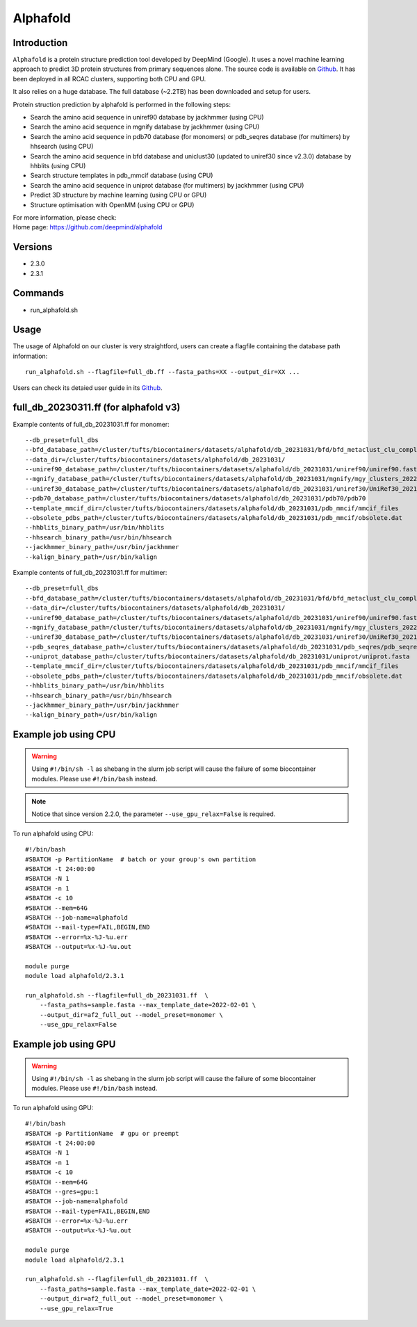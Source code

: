 .. _backbone-label:

Alphafold
==============================

Introduction
~~~~~~~~
``Alphafold`` is a protein structure prediction tool developed by DeepMind (Google). It uses a novel machine learning approach to predict 3D protein structures from primary sequences alone. The source code is available on `Github`_. It has been deployed in all RCAC clusters, supporting both CPU and GPU.   

It also relies on a huge database. The full database (~2.2TB) has been downloaded and setup for users.  

Protein struction prediction by alphafold is performed in the following steps:

* Search the amino acid sequence in uniref90 database by jackhmmer (using CPU)
* Search the amino acid sequence in  mgnify database by jackhmmer (using CPU)
* Search the amino acid sequence in pdb70 database (for monomers) or pdb_seqres database (for multimers) by hhsearch (using CPU)
* Search the amino acid sequence in bfd database and uniclust30 (updated to uniref30 since v2.3.0) database by hhblits (using CPU)
* Search structure templates in pdb_mmcif database (using CPU)
* Search the amino acid sequence in uniprot database (for multimers) by jackhmmer (using CPU)
* Predict 3D structure by machine learning (using CPU or GPU)
* Structure optimisation with OpenMM (using CPU or GPU)

| For more information, please check:
| Home page: https://github.com/deepmind/alphafold

Versions
~~~~~~~~
- 2.3.0
- 2.3.1

Commands
~~~~~~~
- run_alphafold.sh

Usage
~~~~~~~~
The usage of Alphafold on our cluster is very straightford, users can create a flagfile containing the database path information::

   run_alphafold.sh --flagfile=full_db.ff --fasta_paths=XX --output_dir=XX ...

Users can check its detaied user guide in its `Github`_. 

full_db_20230311.ff (for alphafold v3)
~~~~~~~~~~~~~~~~~~~~~~~~~~~~~~~~~~~~~~~
Example contents of full_db_20231031.ff for monomer::

  --db_preset=full_dbs
  --bfd_database_path=/cluster/tufts/biocontainers/datasets/alphafold/db_20231031/bfd/bfd_metaclust_clu_complete_id30_c90_final_seq.sorted_opt
  --data_dir=/cluster/tufts/biocontainers/datasets/alphafold/db_20231031/
  --uniref90_database_path=/cluster/tufts/biocontainers/datasets/alphafold/db_20231031/uniref90/uniref90.fasta
  --mgnify_database_path=/cluster/tufts/biocontainers/datasets/alphafold/db_20231031/mgnify/mgy_clusters_2022_05.fa
  --uniref30_database_path=/cluster/tufts/biocontainers/datasets/alphafold/db_20231031/uniref30/UniRef30_2021_03
  --pdb70_database_path=/cluster/tufts/biocontainers/datasets/alphafold/db_20231031/pdb70/pdb70
  --template_mmcif_dir=/cluster/tufts/biocontainers/datasets/alphafold/db_20231031/pdb_mmcif/mmcif_files
  --obsolete_pdbs_path=/cluster/tufts/biocontainers/datasets/alphafold/db_20231031/pdb_mmcif/obsolete.dat
  --hhblits_binary_path=/usr/bin/hhblits
  --hhsearch_binary_path=/usr/bin/hhsearch
  --jackhmmer_binary_path=/usr/bin/jackhmmer
  --kalign_binary_path=/usr/bin/kalign

Example contents of full_db_20231031.ff for multimer::

  --db_preset=full_dbs
  --bfd_database_path=/cluster/tufts/biocontainers/datasets/alphafold/db_20231031/bfd/bfd_metaclust_clu_complete_id30_c90_final_seq.sorted_opt
  --data_dir=/cluster/tufts/biocontainers/datasets/alphafold/db_20231031/
  --uniref90_database_path=/cluster/tufts/biocontainers/datasets/alphafold/db_20231031/uniref90/uniref90.fasta
  --mgnify_database_path=/cluster/tufts/biocontainers/datasets/alphafold/db_20231031/mgnify/mgy_clusters_2022_05.fa
  --uniref30_database_path=/cluster/tufts/biocontainers/datasets/alphafold/db_20231031/uniref30/UniRef30_2021_03
  --pdb_seqres_database_path=/cluster/tufts/biocontainers/datasets/alphafold/db_20231031/pdb_seqres/pdb_seqres.txt
  --uniprot_database_path=/cluster/tufts/biocontainers/datasets/alphafold/db_20231031/uniprot/uniprot.fasta
  --template_mmcif_dir=/cluster/tufts/biocontainers/datasets/alphafold/db_20231031/pdb_mmcif/mmcif_files
  --obsolete_pdbs_path=/cluster/tufts/biocontainers/datasets/alphafold/db_20231031/pdb_mmcif/obsolete.dat
  --hhblits_binary_path=/usr/bin/hhblits
  --hhsearch_binary_path=/usr/bin/hhsearch
  --jackhmmer_binary_path=/usr/bin/jackhmmer
  --kalign_binary_path=/usr/bin/kalign


Example job using CPU
~~~~~~~~
.. warning::
    Using ``#!/bin/sh -l`` as shebang in the slurm job script will cause the failure of some biocontainer modules. Please use ``#!/bin/bash`` instead.

.. note::
   Notice that since version 2.2.0, the parameter ``--use_gpu_relax=False`` is required. 

To run alphafold using CPU::
    
    #!/bin/bash
    #SBATCH -p PartitionName  # batch or your group's own partition
    #SBATCH -t 24:00:00
    #SBATCH -N 1
    #SBATCH -n 1
    #SBATCH -c 10
    #SBATCH --mem=64G
    #SBATCH --job-name=alphafold
    #SBATCH --mail-type=FAIL,BEGIN,END
    #SBATCH --error=%x-%J-%u.err
    #SBATCH --output=%x-%J-%u.out

    module purge
    module load alphafold/2.3.1
    
    run_alphafold.sh --flagfile=full_db_20231031.ff  \
        --fasta_paths=sample.fasta --max_template_date=2022-02-01 \
        --output_dir=af2_full_out --model_preset=monomer \
        --use_gpu_relax=False

Example job using GPU
~~~~~~~~
.. warning::
    Using ``#!/bin/sh -l`` as shebang in the slurm job script will cause the failure of some biocontainer modules. Please use ``#!/bin/bash`` instead.

To run alphafold using GPU::
    
    #!/bin/bash
    #SBATCH -p PartitionName  # gpu or preempt 
    #SBATCH -t 24:00:00
    #SBATCH -N 1
    #SBATCH -n 1
    #SBATCH -c 10
    #SBATCH --mem=64G
    #SBATCH --gres=gpu:1   
    #SBATCH --job-name=alphafold
    #SBATCH --mail-type=FAIL,BEGIN,END
    #SBATCH --error=%x-%J-%u.err
    #SBATCH --output=%x-%J-%u.out

    module purge
    module load alphafold/2.3.1
    
    run_alphafold.sh --flagfile=full_db_20231031.ff  \
        --fasta_paths=sample.fasta --max_template_date=2022-02-01 \
        --output_dir=af2_full_out --model_preset=monomer \
        --use_gpu_relax=True






.. _Github: https://github.com/deepmind/alphafold/
